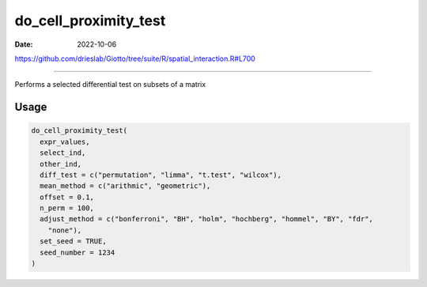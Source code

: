 ======================
do_cell_proximity_test
======================

:Date: 2022-10-06

https://github.com/drieslab/Giotto/tree/suite/R/spatial_interaction.R#L700

===========

Performs a selected differential test on subsets of a matrix

Usage
=====

.. code:: r

   do_cell_proximity_test(
     expr_values,
     select_ind,
     other_ind,
     diff_test = c("permutation", "limma", "t.test", "wilcox"),
     mean_method = c("arithmic", "geometric"),
     offset = 0.1,
     n_perm = 100,
     adjust_method = c("bonferroni", "BH", "holm", "hochberg", "hommel", "BY", "fdr",
       "none"),
     set_seed = TRUE,
     seed_number = 1234
   )
